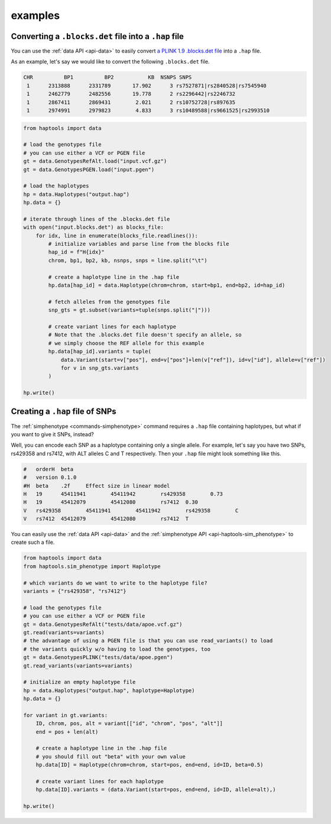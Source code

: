 .. _api-examples:


examples
========

Converting a ``.blocks.det`` file into a ``.hap`` file
~~~~~~~~~~~~~~~~~~~~~~~~~~~~~~~~~~~~~~~~~~~~~~~~~~~~~~
You can use the :ref:`data API <api-data>` to easily convert `a PLINK 1.9 .blocks.det file <https://www.cog-genomics.org/plink/1.9/formats#blocks>`_ into a ``.hap`` file.

As an example, let's say we would like to convert the following ``.blocks.det`` file.

.. code-block::

  CHR          BP1          BP2           KB  NSNPS SNPS
   1      2313888      2331789       17.902      3 rs7527871|rs2840528|rs7545940
   1      2462779      2482556       19.778      2 rs2296442|rs2246732
   1      2867411      2869431        2.021      2 rs10752728|rs897635
   1      2974991      2979823        4.833      3 rs10489588|rs9661525|rs2993510

.. code-block:: python

    from haptools import data

    # load the genotypes file
    # you can use either a VCF or PGEN file
    gt = data.GenotypesRefAlt.load("input.vcf.gz")
    gt = data.GenotypesPGEN.load("input.pgen")

    # load the haplotypes
    hp = data.Haplotypes("output.hap")
    hp.data = {}

    # iterate through lines of the .blocks.det file
    with open("input.blocks.det") as blocks_file:
        for idx, line in enumerate(blocks_file.readlines()):
            # initialize variables and parse line from the blocks file
            hap_id = f"H{idx}"
            chrom, bp1, bp2, kb, nsnps, snps = line.split("\t")

            # create a haplotype line in the .hap file
            hp.data[hap_id] = data.Haplotype(chrom=chrom, start=bp1, end=bp2, id=hap_id)

            # fetch alleles from the genotypes file
            snp_gts = gt.subset(variants=tuple(snps.split("|")))

            # create variant lines for each haplotype
            # Note that the .blocks.det file doesn't specify an allele, so
            # we simply choose the REF allele for this example
            hp.data[hap_id].variants = tuple(
                data.Variant(start=v["pos"], end=v["pos"]+len(v["ref"]), id=v["id"], allele=v["ref"])
                for v in snp_gts.variants
            )

    hp.write()

.. _api-examples-snps2hap:

Creating a ``.hap`` file of SNPs
~~~~~~~~~~~~~~~~~~~~~~~~~~~~~~~~
The :ref:`simphenotype <commands-simphenotype>` command requires a ``.hap`` file containing haplotypes, but what if you want to give it SNPs, instead?

Well, you can encode each SNP as a haplotype containing only a single allele. For example, let's say you have two SNPs, rs429358 and rs7412, with ALT alleles C and T respectively. Then your ``.hap`` file might look something like this.

.. code-block::

    #	orderH	beta
    #	version	0.1.0
    #H	beta	.2f	Effect size in linear model
    H	19	45411941	45411942	rs429358	0.73
    H	19	45412079	45412080	rs7412	0.30
    V	rs429358	45411941	45411942	rs429358	C
    V	rs7412	45412079	45412080	rs7412	T

You can easily use the :ref:`data API <api-data>` and the :ref:`simphenotype API <api-haptools-sim_phenotype>` to create such a file.

.. code-block:: python

    from haptools import data
    from haptools.sim_phenotype import Haplotype

    # which variants do we want to write to the haplotype file?
    variants = {"rs429358", "rs7412"}

    # load the genotypes file
    # you can use either a VCF or PGEN file
    gt = data.GenotypesRefAlt("tests/data/apoe.vcf.gz")
    gt.read(variants=variants)
    # the advantage of using a PGEN file is that you can use read_variants() to load
    # the variants quickly w/o having to load the genotypes, too
    gt = data.GenotypesPLINK("tests/data/apoe.pgen")
    gt.read_variants(variants=variants)

    # initialize an empty haplotype file
    hp = data.Haplotypes("output.hap", haplotype=Haplotype)
    hp.data = {}

    for variant in gt.variants:
        ID, chrom, pos, alt = variant[["id", "chrom", "pos", "alt"]]
        end = pos + len(alt)

        # create a haplotype line in the .hap file
        # you should fill out "beta" with your own value
        hp.data[ID] = Haplotype(chrom=chrom, start=pos, end=end, id=ID, beta=0.5)

        # create variant lines for each haplotype
        hp.data[ID].variants = (data.Variant(start=pos, end=end, id=ID, allele=alt),)

    hp.write()
